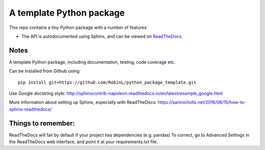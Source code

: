 A template Python package 
=========================

This repo contains a tiny Python package with a number of features:

- The API is autodocumented using Sphinx, and can be viewed on `ReadTheDocs <http://python-package-test-rl.readthedocs.io/en/latest/>`_.

Notes
-----

A template Python package, including documentation, testing, code coverage etc.

Can be installed from Github using:

::

    pip install git+https://github.com/RobinL/python_package_template.git


Use Google docstring style:
http://sphinxcontrib-napoleon.readthedocs.io/en/latest/example_google.html

More information about setting up Sphinx, especially with ReadTheDocs:
https://samnicholls.net/2016/06/15/how-to-sphinx-readthedocs/

Things to remember:
-------------------

ReadTheDocs will fail by default if your project has dependencies (e.g. pandas)
To correct, go to Advanced Settings in the ReadTheDocs web interface, and point it at your requirements.txt file.

